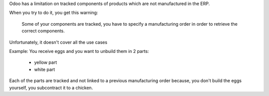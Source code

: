 Odoo has a limitation on tracked components of products 
which are not manufactured in the ERP.

When you try to do it, you get this warning:

    Some of your components are tracked, you have to specify a manufacturing order in order to retrieve the correct components. 

Unfortunately, it doesn't cover all the use cases

Example:
You receive eggs and you want to unbuild them in 2 parts:

    - yellow part
    - white part

Each of the parts are tracked and not linked to a previous manufacturing order
because, you don't build the eggs yourself, you subcontract it to a chicken.
